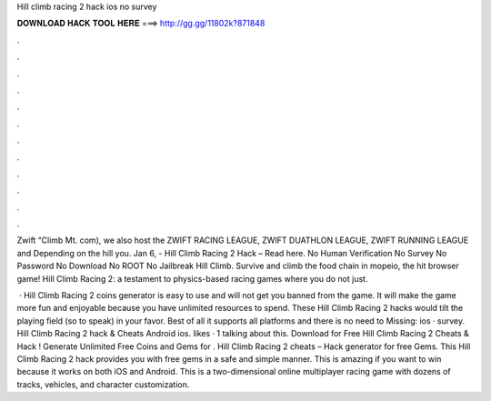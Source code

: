 Hill climb racing 2 hack ios no survey



𝐃𝐎𝐖𝐍𝐋𝐎𝐀𝐃 𝐇𝐀𝐂𝐊 𝐓𝐎𝐎𝐋 𝐇𝐄𝐑𝐄 ===> http://gg.gg/11802k?871848



.



.



.



.



.



.



.



.



.



.



.



.

Zwift “Climb Mt. com), we also host the ZWIFT RACING LEAGUE, ZWIFT DUATHLON LEAGUE, ZWIFT RUNNING LEAGUE and Depending on the hill you. Jan 6, - Hill Climb Racing 2 Hack – Read here. No Human Verification No Survey No Password No Download No ROOT No Jailbreak Hill Climb. Survive and climb the food chain in mopeio, the hit browser game! Hill Climb Racing 2: a testament to physics-based racing games where you do not just.

 · Hill Climb Racing 2 coins generator is easy to use and will not get you banned from the game. It will make the game more fun and enjoyable because you have unlimited resources to spend. These Hill Climb Racing 2 hacks would tilt the playing field (so to speak) in your favor. Best of all it supports all platforms and there is no need to Missing: ios · survey. Hill Climb Racing 2 hack & Cheats Android ios. likes · 1 talking about this. Download for Free Hill Climb Racing 2 Cheats & Hack ! Generate Unlimited Free Coins and Gems for . Hill Climb Racing 2 cheats – Hack generator for free Gems. This Hill Climb Racing 2 hack provides you with free gems in a safe and simple manner. This is amazing if you want to win because it works on both iOS and Android. This is a two-dimensional online multiplayer racing game with dozens of tracks, vehicles, and character customization.
